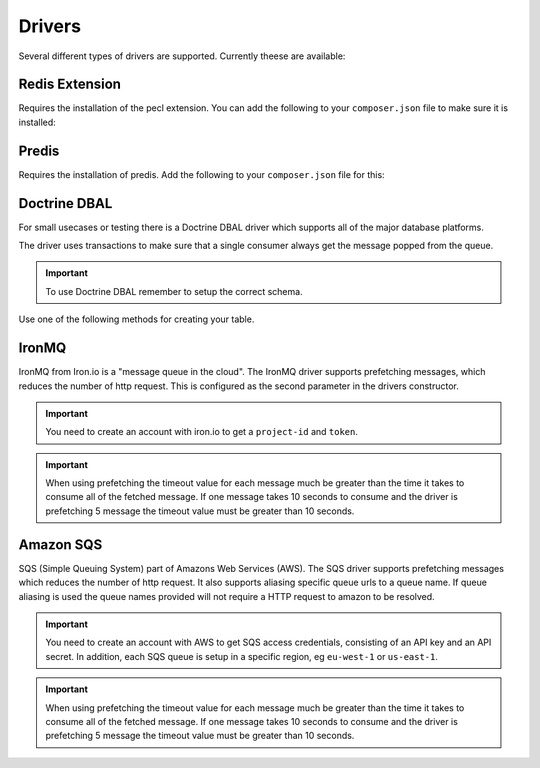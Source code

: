 Drivers
=======

Several different types of drivers are supported. Currently theese are available:

Redis Extension
---------------

Requires the installation of the pecl extension. You can add the following to your ``composer.json`` file
to make sure it is installed:

.. configuration-block::

    .. code-block:: json

        {
            "require" : {
                "ext-redis" : "~2.2"
            }
        }

    .. code-block:: php

        <?php

        use Bernard\Driver\PhpRedisDriver;

        $redis = new Redis();
        $redis->connect('127.0.0.1', 6379);
        $redis->setOption(Redis::OPT_PREFIX, 'bernard:');

        $driver = new PhpRedisDriver($redis);

Predis
------

Requires the installation of predis. Add the following to your ``composer.json`` file for this:

.. configuration-block::

    .. code-block:: json

        {
            "require" : {
                "predis/predis" : "~0.8"
            }
        }

    .. code-block:: php

        <?php

        use Bernard\Driver\PredisDriver;
        use Predis\Client;

        $predis = new Client('tcp://localhost', array(
            'prefix' => 'bernard:',
        ));

        $driver = new PredisDriver($predis);

Doctrine DBAL
-------------

For small usecases or testing there is a Doctrine DBAL driver which supports all of the major
database platforms.

The driver uses transactions to make sure that a single consumer always get the message popped from the queue.

.. important::

    To use Doctrine DBAL remember to setup the correct schema.

Use one of the following methods for creating your table.

.. configuration-block::

    .. code-block:: php

        <?php

        use Bernard\Doctrine\MessagesSchema;
        use Doctrine\DBAL\Schema\Schema;

        MessagesSchema::create($schema = new Schema);
        
        // setup $connection with Doctrine DBAL
        $sql = $schema->toSql($connection->getDatabasePlatform());


.. configuration-block::

    .. code-block:: json

        {
            "require" : {
                "doctrine/dbal" : "~2.3"
            }
        }

    .. code-block:: php

        <?php

        use Bernard\Driver\DoctrineDriver;
        use Doctrine\DBAL\DriverManager;

        $connection = DriverManager::getConnection(array(
            'dbname' => 'bernard',
            'user' => 'root',
            'password' => null,
            'driver' => 'pdo_mysql',
        ));


        $driver = new DoctrineDriver($connection);

IronMQ
------

IronMQ from Iron.io is a "message queue in the cloud". The IronMQ driver supports prefetching
messages, which reduces the number of http request. This is configured as the second parameter
in the drivers constructor.

.. important::

    You need to create an account with iron.io to get a ``project-id`` and ``token``.

.. important::

    When using prefetching the timeout value for each message much be greater than the time it takes to
    consume all of the fetched message. If one message takes 10 seconds to consume and the driver is prefetching
    5 message the timeout value must be greater than 10 seconds.

.. configuration-block::

    .. code-block:: json

        {
            "require" : {
                "iron-io/iron_mq" : "~1.4"
            }
        }

    .. code-block:: php

        <?php

        use Bernard\Driver\IronMqDriver;

        $connection = new IronMQ(array(
            'token'      => 'your-ironmq-token',
            'project_id' => 'your-ironmq-project-id',
        ));


        $driver = new IronMqDriver($connection);

        // or with a prefetching number
        $driver = new IronMqDriver($connection, 5);

Amazon SQS
----------

SQS (Simple Queuing System) part of Amazons Web Services (AWS). The SQS driver supports prefetching messages
which reduces the number of http request. It also supports aliasing specific queue urls to a queue name. If queue
aliasing is used the queue names provided will not require a HTTP request to amazon to be resolved.

.. important::

    You need to create an account with AWS to get SQS access credentials, consisting of an API key
    and an API secret. In addition, each SQS queue is setup in a specific region, eg ``eu-west-1``
    or ``us-east-1``.

.. important::

    When using prefetching the timeout value for each message much be greater than the time it takes to
    consume all of the fetched message. If one message takes 10 seconds to consume and the driver is prefetching
    5 message the timeout value must be greater than 10 seconds.

.. configuration-block::

    .. code-block:: json

        {
            "require" : {
                "aws/aws-sdk-php" : "~2.4"
            }
        }

    .. code-block:: php

        <?php

        use Aws\Sqs\SqsClient;
        use Bernard\Driver\SqsDriver;

        $connection = SqsClient::factory(array(
            'key'    => 'your-aws-access-key',
            'secret' => 'your-aws-secret-key',
            'region' => 'the-aws-region-you-choose'
        ));

        $driver = new SqsDriver($connection);

        // or with prefetching
        $driver = new SqsDriver($connection, array(), 5);

        // or with aliased queue urls
        $driver = new SqsDriver($connection, array(
            'queue-name' => 'queue-url',
        ));
